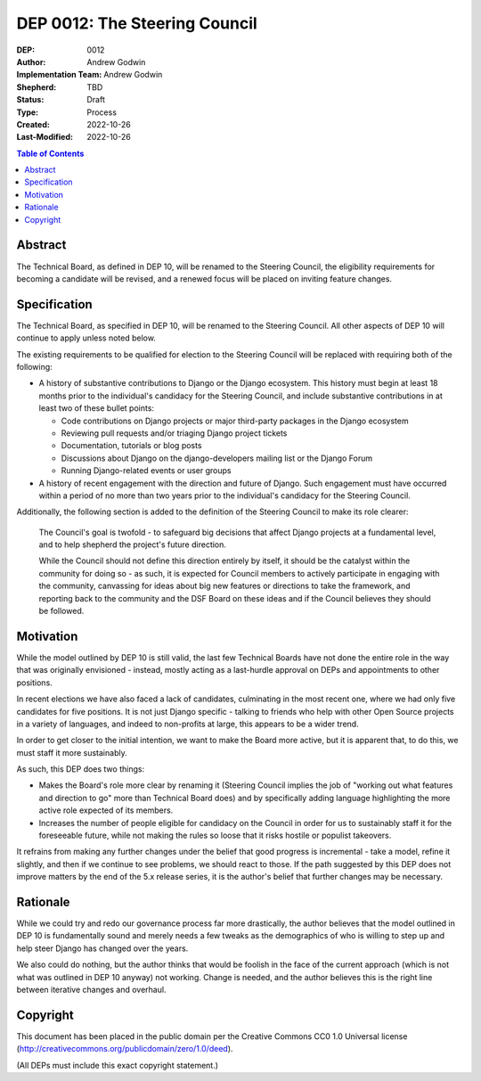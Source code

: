 ==============================
DEP 0012: The Steering Council
==============================

:DEP: 0012
:Author: Andrew Godwin
:Implementation Team: Andrew Godwin
:Shepherd: TBD
:Status: Draft
:Type: Process
:Created: 2022-10-26
:Last-Modified: 2022-10-26

.. contents:: Table of Contents
   :depth: 3
   :local:


Abstract
========

The Technical Board, as defined in DEP 10, will be renamed to the Steering
Council, the eligibility requirements for becoming a candidate will be
revised, and a renewed focus will be placed on inviting feature changes.


Specification
=============

The Technical Board, as specified in DEP 10, will be renamed to the Steering
Council. All other aspects of DEP 10 will continue to apply unless noted below.

The existing requirements to be qualified for election to the Steering Council
will be replaced with requiring both of the following:

* A history of substantive contributions to Django or the Django
  ecosystem. This history must begin at least 18 months prior to the
  individual's candidacy for the Steering Council, and include substantive
  contributions in at least two of these bullet points:

  * Code contributions on Django projects or major third-party packages in
    the Django ecosystem

  * Reviewing pull requests and/or triaging Django project tickets

  * Documentation, tutorials or blog posts

  * Discussions about Django on the django-developers mailing list or the
    Django Forum

  * Running Django-related events or user groups

* A history of recent engagement with the direction and future of
  Django. Such engagement must have occurred within a period of no
  more than two years prior to the individual's candidacy for the
  Steering Council.

Additionally, the following section is added to the definition of
the Steering Council to make its role clearer:

  The Council's goal is twofold - to safeguard big decisions that affect
  Django projects at a fundamental level, and to help shepherd the project's
  future direction.

  While the Council should not define this direction entirely by itself,
  it should be the catalyst within the community for doing so - as such, it is
  expected for Council members to actively participate in engaging with the
  community, canvassing for ideas about big new features or directions to take
  the framework, and reporting back to the community and the DSF Board on these
  ideas and if the Council believes they should be followed.


Motivation
==========

While the model outlined by DEP 10 is still valid, the last few Technical
Boards have not done the entire role in the way that was originally
envisioned - instead, mostly acting as a last-hurdle approval on DEPs and
appointments to other positions.

In recent elections we have also faced a lack of candidates, culminating in the
most recent one, where we had only five candidates for five positions. It is
not just Django specific - talking to friends who help with other Open Source
projects in a variety of languages, and indeed to non-profits at large, this
appears to be a wider trend.

In order to get closer to the initial intention, we want to make the Board more
active, but it is apparent that, to do this, we must staff it more sustainably.

As such, this DEP does two things:

* Makes the Board's role more clear by renaming it (Steering Council implies
  the job of "working out what features and direction to go" more than
  Technical Board does) and by specifically adding language highlighting the
  more active role expected of its members.

* Increases the number of people eligible for candidacy on the Council in
  order for us to sustainably staff it for the foreseeable future, while not
  making the rules so loose that it risks hostile or populist takeovers.

It refrains from making any further changes under the belief that good progress
is incremental - take a model, refine it slightly, and then if we continue to
see problems, we should react to those. If the path suggested by this DEP does
not improve matters by the end of the 5.x release series, it is the author's
belief that further changes may be necessary.


Rationale
=========

While we could try and redo our governance process far more drastically, the
author believes that the model outlined in DEP 10 is fundamentally sound and merely
needs a few tweaks as the demographics of who is willing to step up and help
steer Django has changed over the years.

We also could do nothing, but the author thinks that would be foolish in the face of the
current approach (which is not what was outlined in DEP 10 anyway) not working.
Change is needed, and the author believes this is the right line between iterative
changes and overhaul.


Copyright
=========

This document has been placed in the public domain per the Creative Commons
CC0 1.0 Universal license (http://creativecommons.org/publicdomain/zero/1.0/deed).

(All DEPs must include this exact copyright statement.)
